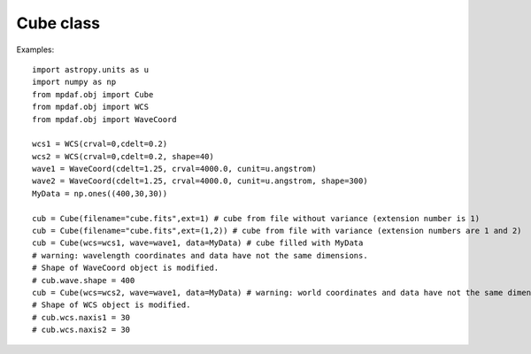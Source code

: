 Cube class
==========

Examples::

  import astropy.units as u
  import numpy as np
  from mpdaf.obj import Cube
  from mpdaf.obj import WCS
  from mpdaf.obj import WaveCoord

  wcs1 = WCS(crval=0,cdelt=0.2)
  wcs2 = WCS(crval=0,cdelt=0.2, shape=40)
  wave1 = WaveCoord(cdelt=1.25, crval=4000.0, cunit=u.angstrom)
  wave2 = WaveCoord(cdelt=1.25, crval=4000.0, cunit=u.angstrom, shape=300)
  MyData = np.ones((400,30,30))

  cub = Cube(filename="cube.fits",ext=1) # cube from file without variance (extension number is 1)
  cub = Cube(filename="cube.fits",ext=(1,2)) # cube from file with variance (extension numbers are 1 and 2)
  cub = Cube(wcs=wcs1, wave=wave1, data=MyData) # cube filled with MyData
  # warning: wavelength coordinates and data have not the same dimensions.
  # Shape of WaveCoord object is modified.
  # cub.wave.shape = 400
  cub = Cube(wcs=wcs2, wave=wave1, data=MyData) # warning: world coordinates and data have not the same dimensions.
  # Shape of WCS object is modified.
  # cub.wcs.naxis1 = 30
  # cub.wcs.naxis2 = 30
